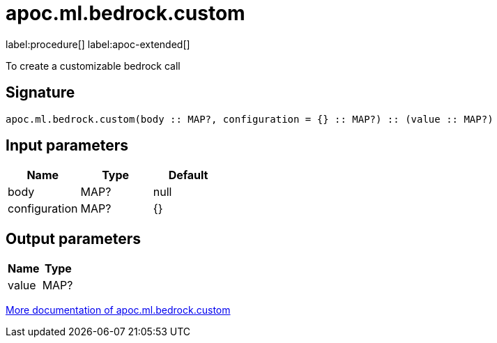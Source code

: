 = apoc.ml.bedrock.custom
:description: This section contains reference documentation for the apoc.ml.bedrock.custom procedure.

label:procedure[] label:apoc-extended[]

[.emphasis]
To create a customizable bedrock call

== Signature

[source]
----
apoc.ml.bedrock.custom(body :: MAP?, configuration = {} :: MAP?) :: (value :: MAP?)
----

== Input parameters
[.procedures, opts=header]
|===
| Name | Type | Default
|body|MAP?|null
|configuration|MAP?|{}
|===

== Output parameters
[.procedures, opts=header]
|===
| Name | Type
|value|MAP?
|===

xref::ml/bedrock.adoc[More documentation of apoc.ml.bedrock.custom,role=more information]